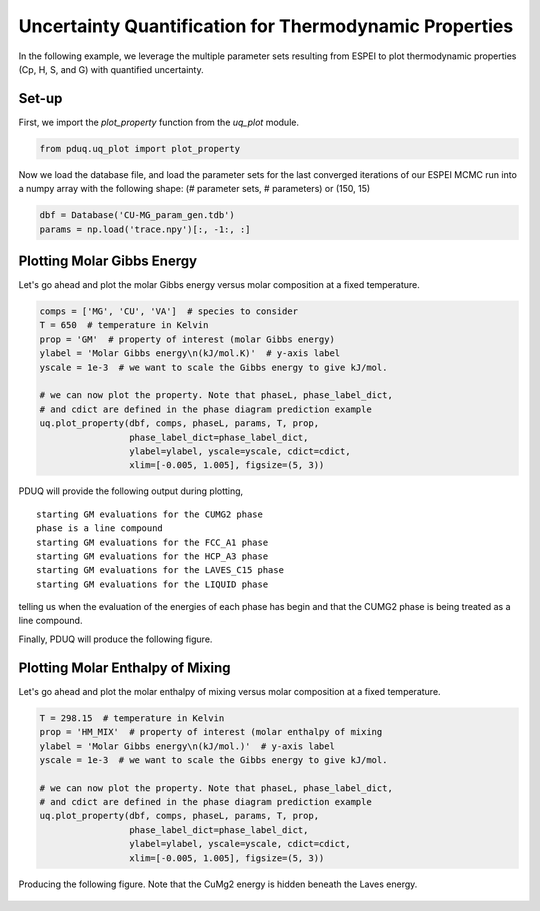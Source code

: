 =======================================================
Uncertainty Quantification for Thermodynamic Properties
=======================================================

In the following example, we leverage the multiple parameter
sets resulting from ESPEI to plot thermodynamic properties
(Cp, H, S, and G) with quantified uncertainty.

Set-up
------

First, we import the `plot_property` function from the
`uq_plot` module.

.. code-block:: python

    from pduq.uq_plot import plot_property

Now we load the database file, and load the parameter sets for the
last converged iterations of our ESPEI MCMC run into a
numpy array with the following shape:
(# parameter sets, # parameters)
or
(150, 15)

.. code-block:: python

    dbf = Database('CU-MG_param_gen.tdb')
    params = np.load('trace.npy')[:, -1:, :]

Plotting Molar Gibbs Energy
---------------------------

Let's go ahead and plot the molar Gibbs energy versus molar
composition at a fixed temperature.

.. code-block:: python

    comps = ['MG', 'CU', 'VA']  # species to consider
    T = 650  # temperature in Kelvin
    prop = 'GM'  # property of interest (molar Gibbs energy)
    ylabel = 'Molar Gibbs energy\n(kJ/mol.K)'  # y-axis label
    yscale = 1e-3  # we want to scale the Gibbs energy to give kJ/mol.

    # we can now plot the property. Note that phaseL, phase_label_dict,
    # and cdict are defined in the phase diagram prediction example
    uq.plot_property(dbf, comps, phaseL, params, T, prop,
                     phase_label_dict=phase_label_dict,
                     ylabel=ylabel, yscale=yscale, cdict=cdict,
                     xlim=[-0.005, 1.005], figsize=(5, 3))

PDUQ will provide the following output during plotting,

.. parsed-literal::

    starting GM evaluations for the CUMG2 phase
    phase is a line compound
    starting GM evaluations for the FCC_A1 phase
    starting GM evaluations for the HCP_A3 phase
    starting GM evaluations for the LAVES_C15 phase
    starting GM evaluations for the LIQUID phase

telling us when the evaluation of the energies of each phase
has begin and that the CUMG2 phase is being treated as a line
compound.

Finally, PDUQ will produce the following figure.

.. figure:: _static/GM_650K.png
    :alt: The molar Gibbs energy is plotted versus the molar composition of MG with uncertainty for all phases 
    :scale: 100%

Plotting Molar Enthalpy of Mixing
------------------------------------

Let's go ahead and plot the molar enthalpy of mixing versus molar
composition at a fixed temperature.

.. code-block:: python

    T = 298.15  # temperature in Kelvin
    prop = 'HM_MIX'  # property of interest (molar enthalpy of mixing
    ylabel = 'Molar Gibbs energy\n(kJ/mol.)'  # y-axis label
    yscale = 1e-3  # we want to scale the Gibbs energy to give kJ/mol.

    # we can now plot the property. Note that phaseL, phase_label_dict,
    # and cdict are defined in the phase diagram prediction example
    uq.plot_property(dbf, comps, phaseL, params, T, prop,
                     phase_label_dict=phase_label_dict,
                     ylabel=ylabel, yscale=yscale, cdict=cdict,
                     xlim=[-0.005, 1.005], figsize=(5, 3))

Producing the following figure. Note that the CuMg2 energy is hidden
beneath the Laves energy.

.. figure:: _static/HM_MIX_298p15K.png
    :alt: The molar enthalpy of mixing is plotted versus the molar composition of MG with uncertainty for all phases 
    :scale: 100%
